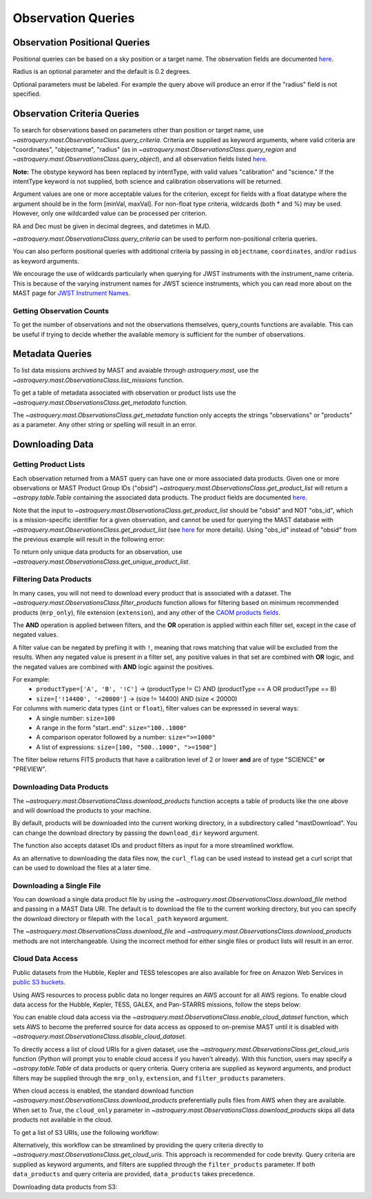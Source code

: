 
*******************
Observation Queries
*******************

Observation Positional Queries
==============================

Positional queries can be based on a sky position or a target name.
The observation fields are documented
`here <https://mast.stsci.edu/api/v0/_c_a_o_mfields.html>`__.

.. doctest-remote-data::

   >>> from astroquery.mast import Observations
   ...
   >>> obs_table = Observations.query_region("322.49324 12.16683")
   >>> print(obs_table[:10])  # doctest: +IGNORE_OUTPUT
   intentType obs_collection provenance_name ... srcDen    obsid    distance
   ---------- -------------- --------------- ... ------ ----------- --------
      science          SWIFT              -- ... 5885.0 15000731855      0.0
      science          SWIFT              -- ... 5885.0 15000731856      0.0
      science          SWIFT              -- ... 5885.0 15000790494      0.0
      science          SWIFT              -- ... 5885.0 15000731857      0.0
      science          SWIFT              -- ... 5885.0 15000791686      0.0
      science          SWIFT              -- ... 5885.0 15000791687      0.0
      science          SWIFT              -- ... 5885.0 15000729841      0.0
      science          SWIFT              -- ... 5885.0 15000754475      0.0
      science          SWIFT              -- ... 5885.0 15000779206      0.0
      science          SWIFT              -- ... 5885.0 15000779204      0.0

Radius is an optional parameter and the default is 0.2 degrees.

.. doctest-remote-data::

   >>> from astroquery.mast import Observations
   ...
   >>> obs_table = Observations.query_object("M8", radius=".02 deg")
   >>> print(obs_table[:10])  # doctest: +IGNORE_OUTPUT
   intentType obs_collection provenance_name ... srcDen    obsid    distance
   ---------- -------------- --------------- ... ------ ----------- --------
      science    SPITZER_SHA    SSC Pipeline ...    nan 19000016510      0.0
      science    SPITZER_SHA    SSC Pipeline ...    nan 19000016510      0.0
      science    SPITZER_SHA    SSC Pipeline ...    nan 19000016510      0.0
      science    SPITZER_SHA    SSC Pipeline ...    nan 19000016510      0.0
      science    SPITZER_SHA    SSC Pipeline ...    nan 19000016510      0.0
      science    SPITZER_SHA    SSC Pipeline ...    nan 19000016510      0.0
      science    SPITZER_SHA    SSC Pipeline ...    nan 19000016510      0.0
      science    SPITZER_SHA    SSC Pipeline ...    nan 19000016510      0.0
      science    SPITZER_SHA    SSC Pipeline ...    nan 19000016510      0.0
      science    SPITZER_SHA    SSC Pipeline ...    nan 19000016510      0.0

Optional parameters must be labeled. For example the query above will produce
an error if the "radius" field is not specified.

.. doctest-remote-data::

   >>> obs_table = Observations.query_object("M8", ".02 deg")
   Traceback (most recent call last):
   ...
   TypeError: ObservationsClass.query_object_async() takes 2 positional arguments but 3 were given


Observation Criteria Queries
============================

To search for observations based on parameters other than position or target name,
use `~astroquery.mast.ObservationsClass.query_criteria`.
Criteria are supplied as keyword arguments, where valid criteria are "coordinates",
"objectname", "radius" (as in `~astroquery.mast.ObservationsClass.query_region` and
`~astroquery.mast.ObservationsClass.query_object`), and all observation fields listed
`here <https://mast.stsci.edu/api/v0/_c_a_o_mfields.html>`__.

**Note:** The obstype keyword has been replaced by intentType, with valid values
"calibration" and "science." If the intentType keyword is not supplied, both science
and calibration observations will be returned.

Argument values are one or more acceptable values for the criterion,
except for fields with a float datatype where the argument should be in the form
[minVal, maxVal]. For non-float type criteria, wildcards (both * and %) may be used.
However, only one wildcarded value can be processed per criterion.

RA and Dec must be given in decimal degrees, and datetimes in MJD.

`~astroquery.mast.ObservationsClass.query_criteria` can be used to perform non-positional criteria queries.

.. doctest-remote-data::

   >>> from astroquery.mast import Observations
   ...
   >>> obs_table = Observations.query_criteria(dataproduct_type="image",
   ...                                         proposal_pi="Osten*")
   >>> print(obs_table[:5])  # doctest: +IGNORE_OUTPUT
   intentType obs_collection provenance_name ... srcDen  obsid     objID  
   ---------- -------------- --------------- ... ------ -------- ---------
      science            HST          CALCOS ...    nan 24139596 144540274
      science            HST          CALCOS ...    nan 24139591 144540276
      science            HST          CALCOS ...    nan 24139580 144540277
      science            HST          CALCOS ...    nan 24139597 144540280
      science            HST          CALCOS ...    nan 24139575 144540281
   ...

You can also perform positional queries with additional criteria by passing in ``objectname``, ``coordinates``,
and/or ``radius`` as keyword arguments.

.. doctest-remote-data::

   >>> from astroquery.mast import Observations
   ...
   >>> obs_table = Observations.query_criteria(objectname="M10",
   ...                                         radius="0.1 deg",
   ...                                         filters=["*UV","Kepler"],
   ...                                         obs_collection="GALEX")
   >>> print(obs_table)  # doctest: +IGNORE_OUTPUT
   intentType obs_collection provenance_name ... objID objID1 distance
   ---------- -------------- --------------- ... ----- ------ --------
      science          GALEX             AIS ... 61675  61675      0.0
      science          GALEX             GII ...  7022   7022      0.0
      science          GALEX             GII ... 78941  78941      0.0
      science          GALEX             AIS ... 61673  61673      0.0
      science          GALEX             GII ...  7023   7023      0.0
      science          GALEX             AIS ... 61676  61676      0.0
      science          GALEX             AIS ... 61674  61674      0.0

We encourage the use of wildcards particularly when querying for JWST instruments
with the instrument_name criteria. This is because of the varying instrument names
for JWST science instruments, which you can read more about on the MAST page for
`JWST Instrument Names <https://outerspace.stsci.edu/display/MASTDOCS/JWST+Instrument+Names>`__.

.. doctest-remote-data::

   >>> from astroquery.mast import Observations
   ...
   >>> obs_table = Observations.query_criteria(proposal_pi="Espinoza, Nestor",
   ...                                         instrument_name="NIRISS*")
   >>> set(obs_table['instrument_name'])  # doctest: +IGNORE_OUTPUT
   {'NIRISS', 'NIRISS/IMAGE', 'NIRISS/SOSS'}


Getting Observation Counts
--------------------------

To get the number of observations and not the observations themselves, query_counts functions are available.
This can be useful if trying to decide whether the available memory is sufficient for the number of observations.

.. doctest-remote-data::

   >>> from astroquery.mast import Observations
   ...
   >>> print(Observations.query_region_count("322.49324 12.16683", radius=0.001))  # doctest: +IGNORE_OUTPUT
   6338
   ...
   >>> print(Observations.query_object_count("M8",radius=".02 deg"))  # doctest: +IGNORE_OUTPUT
   469
   ...
   >>> print(Observations.query_criteria_count(proposal_id=8880))  # doctest: +IGNORE_OUTPUT
   8


Metadata Queries
================

To list data missions archived by MAST and avaiable through `astroquery.mast`,
use the `~astroquery.mast.ObservationsClass.list_missions` function.

.. doctest-remote-data::

   >>> from astroquery.mast import Observations
   ...
   >>> print(Observations.list_missions())
   ['BEFS', 'EUVE', 'FIMS-SPEAR', 'FUSE', 'GALEX', 'HLA', 'HLSP', 'HST', 'HUT', 'IUE', 'JWST', 'K2', 'K2FFI', 'Kepler', 'KeplerFFI', 'OPO', 'PS1', 'SDSS', 'SPITZER_SHA', 'SWIFT', 'TESS', 'TUES', 'WUPPE']

To get a table of metadata associated with observation or product lists use the
`~astroquery.mast.ObservationsClass.get_metadata` function.

.. doctest-remote-data::

   >>> from astroquery.mast import Observations
   ...
   >>> meta_table = Observations.get_metadata("observations")
   >>> print(meta_table[:5])  # doctest: +IGNORE_OUTPUT
     Column Name     Column Label   ...       Examples/Valid Values
   --------------- ---------------- ... ----------------------------------
        intentType Observation Type ... Valid values: science, calibration
    obs_collection          Mission ...          E.g. SWIFT, PS1, HST, IUE
   provenance_name  Provenance Name ...           E.g. TASOC, CALSTIS, PS1
   instrument_name       Instrument ...     E.g. WFPC2/WFC, UVOT, STIS/CCD
           project          Project ...    E.g. HST, HLA, EUVE, hlsp_legus
   ...
   >>> meta_table = Observations.get_metadata("products")
   >>> print(meta_table[:3])  # doctest: +IGNORE_OUTPUT
    Column Name     Column Label   ...         Examples/Valid Values
   -------------- ---------------- ... -------------------------------------
           obs_id   Observation ID ...                  U24Z0101T, N4QF18030
            obsID Product Group ID ...         Long integer, e.g. 2007590987
   obs_collection          Mission ... HST, HLA, SWIFT, GALEX, Kepler, K2...

The `~astroquery.mast.ObservationsClass.get_metadata` function only accepts the strings
"observations" or "products" as a parameter. Any other string or spelling will result
in an error.

.. doctest-remote-data::

   >>> meta_table = Observations.get_metadata("observation")
   Traceback (most recent call last):
   ...
   astroquery.exceptions.InvalidQueryError: Unknown query type.


Downloading Data
================

Getting Product Lists
---------------------

Each observation returned from a MAST query can have one or more associated data products.
Given one or more observations or MAST Product Group IDs ("obsid")
`~astroquery.mast.ObservationsClass.get_product_list` will return
a `~astropy.table.Table` containing the associated data products.
The product fields are documented `here <https://mast.stsci.edu/api/v0/_productsfields.html>`__.

.. doctest-remote-data::

   >>> from astroquery.mast import Observations
   ...
   >>> obs_table = Observations.query_criteria(objectname="M8", obs_collection=["K2", "IUE"])
   >>> data_products_by_obs = Observations.get_product_list(obs_table[0:2])
   >>> print(data_products_by_obs)  # doctest: +IGNORE_OUTPUT
   obsID  obs_collection dataproduct_type ... dataRights calib_level filters
   ------ -------------- ---------------- ... ---------- ----------- -------
   664784             K2       timeseries ...     PUBLIC           2  KEPLER
   664785             K2       timeseries ...     PUBLIC           2  KEPLER
   >>> obsids = obs_table[0:2]['obsid']
   >>> data_products_by_id = Observations.get_product_list(obsids)
   >>> print(data_products_by_id)  # doctest: +IGNORE_OUTPUT
   obsID  obs_collection dataproduct_type ... dataRights calib_level filters
   ------ -------------- ---------------- ... ---------- ----------- -------
   664784             K2       timeseries ...     PUBLIC           2  KEPLER
   664785             K2       timeseries ...     PUBLIC           2  KEPLER
   >>> print((data_products_by_obs == data_products_by_id).all())
   True

Note that the input to `~astroquery.mast.ObservationsClass.get_product_list` should be "obsid" and NOT "obs_id",
which is a mission-specific identifier for a given observation, and cannot be used for querying the MAST database
with `~astroquery.mast.ObservationsClass.get_product_list`
(see `here <https://mast.stsci.edu/api/v0/_c_a_o_mfields.html>`__ for more details).
Using "obs_id" instead of "obsid" from the previous example will result in the following error:

.. doctest-remote-data::
   >>> obs_ids = obs_table[0:2]['obs_id']
   >>> data_products_by_id = Observations.get_product_list(obs_ids)  # doctest: +IGNORE_OUTPUT
   Traceback (most recent call last):
   ...
   RemoteServiceError: Error converting data type varchar to bigint.

To return only unique data products for an observation, use `~astroquery.mast.ObservationsClass.get_unique_product_list`.

.. doctest-remote-data::
   >>> obs = Observations.query_criteria(obs_collection='HST',
   ...                                   filters='F606W',
   ...                                   instrument_name='ACS/WFC',
   ...                                   proposal_id=['12062'],
   ...                                   dataRights='PUBLIC')
   >>> unique_products = Observations.get_unique_product_list(obs)
   INFO: 180 of 370 products were duplicates. Only returning 190 unique product(s). [astroquery.mast.utils]
   INFO: To return all products, use `Observations.get_product_list` [astroquery.mast.observations]
   >>> print(unique_products[:10]['dataURI'])
                   dataURI                 
   ----------------------------------------
   mast:HST/product/jbeveoesq_flt_hlet.fits
      mast:HST/product/jbeveoesq_spt.fits
      mast:HST/product/jbeveoesq_trl.fits
         mast:HST/product/jbeveoesq_log.txt
         mast:HST/product/jbeveoesq_raw.jpg
         mast:HST/product/jbeveoesq_flc.jpg
         mast:HST/product/jbeveoesq_flt.jpg
      mast:HST/product/jbeveoesq_flc.fits
      mast:HST/product/jbeveoesq_flt.fits
      mast:HST/product/jbeveoesq_raw.fits

Filtering Data Products
-----------------------

In many cases, you will not need to download every product that is associated with a dataset. The
`~astroquery.mast.ObservationsClass.filter_products` function allows for filtering based on minimum recommended products
(``mrp_only``), file extension (``extension``), and any other of the `CAOM products fields <https://mast.stsci.edu/api/v0/_productsfields.html>`_.

The **AND** operation is applied between filters, and the **OR** operation is applied within each filter set, except in the case of negated values.

A filter value can be negated by prefiing it with ``!``, meaning that rows matching that value will be excluded from the results.
When any negated value is present in a filter set, any positive values in that set are combined with **OR** logic, and the negated 
values are combined with **AND** logic against the positives. 

For example:
  - ``productType=['A', 'B', '!C']`` → (productType != C) AND (productType == A OR productType == B)
  - ``size=['!14400', '<20000']`` → (size != 14400) AND (size < 20000)

For columns with numeric data types (``int`` or ``float``), filter values can be expressed in several ways:
  - A single number: ``size=100``
  - A range in the form "start..end": ``size="100..1000"``
  - A comparison operator followed by a number: ``size=">=1000"``
  - A list of expressions: ``size=[100, "500..1000", ">=1500"]``

The filter below returns FITS products that have a calibration level of 2 or lower **and** are of type "SCIENCE" **or** "PREVIEW".

.. doctest-remote-data::

   >>> from astroquery.mast import Observations
   ...
   >>> data_products = Observations.get_product_list('25588063')
   >>> filtered = Observations.filter_products(data_products,
   ...                                         extension="fits",
   ...                                         calib_level="<=2",
   ...                                         productType=["SCIENCE", "PREVIEW"])
   >>> print(filtered)  # doctest: +IGNORE_OUTPUT
    obsID   obs_collection dataproduct_type ... dataRights calib_level filters
   -------- -------------- ---------------- ... ---------- ----------- -------
   25167183            HLA            image ...     PUBLIC           2   F487N
   24556691            HST            image ...     PUBLIC           2   F487N
   24556691            HST            image ...     PUBLIC           2   F487N
   24556691            HST            image ...     PUBLIC           2   F487N
   24556691            HST            image ...     PUBLIC           2   F487N
   24556691            HST            image ...     PUBLIC           1   F487N
   24556691            HST            image ...     PUBLIC           1   F487N
   24556691            HST            image ...     PUBLIC           2   F487N


Downloading Data Products
-------------------------

The `~astroquery.mast.ObservationsClass.download_products` function accepts a table of products like the one above
and will download the products to your machine.

By default, products will be downloaded into the current working directory, in a subdirectory called "mastDownload".
You can change the download directory by passing the ``download_dir`` keyword argument.

The function also accepts dataset IDs and product filters as input for a more streamlined workflow.

.. doctest-skip::

   >>> from astroquery.mast import Observations
   ...
   >>> single_obs = Observations.query_criteria(obs_collection="IUE", obs_id="lwp13058")
   >>> data_products = Observations.get_product_list(single_obs)
   ...
   >>> manifest = Observations.download_products(data_products, productType="SCIENCE")
   Downloading URL https://mast.stsci.edu/api/v0.1/Download/file?uri=http://archive.stsci.edu/pub/iue/data/lwp/13000/lwp13058.mxlo.gz to ./mastDownload/IUE/lwp13058/lwp13058.mxlo.gz ... [Done]
   Downloading URL https://mast.stsci.edu/api/v0.1/Download/file?uri=http://archive.stsci.edu/pub/vospectra/iue2/lwp13058mxlo_vo.fits to ./mastDownload/IUE/lwp13058/lwp13058mxlo_vo.fits ... [Done]
   ...
   >>> print(manifest)
                      Local Path                     Status  Message URL
   ------------------------------------------------ -------- ------- ----
       ./mastDownload/IUE/lwp13058/lwp13058.mxlo.gz COMPLETE    None None
   ./mastDownload/IUE/lwp13058/lwp13058mxlo_vo.fits COMPLETE    None None

​As an alternative to downloading the data files now, the ``curl_flag`` can be used instead to instead get a
curl script that can be used to download the files at a later time.

.. doctest-remote-data::

   >>> from astroquery.mast import Observations
   ...
   >>> single_obs = Observations.query_criteria(obs_collection="IUE", obs_id="lwp13058")
   >>> data_products = Observations.get_product_list(single_obs)
   ...
   >>> table = Observations.download_products(data_products, 
   ...                                        productType="SCIENCE", 
   ...                                        curl_flag=True)   # doctest: +IGNORE_OUTPUT
   Downloading URL https://mast.stsci.edu/portal/Download/stage/anonymous/public/514cfaa9-fdc1-4799-b043-4488b811db4f/mastDownload_20170629162916.sh to ./mastDownload_20170629162916.sh ... [Done]


Downloading a Single File
-------------------------

You can download a single data product file by using the `~astroquery.mast.ObservationsClass.download_file`
method and passing in a MAST Data URI.  The default is to download the file to the current working directory, but
you can specify the download directory or filepath with the ``local_path`` keyword argument.

.. doctest-remote-data::

   >>> from astroquery.mast import Observations
   ...
   >>> single_obs = Observations.query_criteria(obs_collection="IUE",obs_id="lwp13058")
   >>> data_products = Observations.get_product_list(single_obs)
   ...
   >>> product = data_products[0]["dataURI"]
   >>> print(product)
   mast:IUE/url/pub/iue/data/lwp/13000/lwp13058.elbll.gz
   >>> result = Observations.download_file(product)   # doctest: +IGNORE_OUTPUT
   Downloading URL https://mast.stsci.edu/api/v0.1/Download/file?uri=mast:IUE/url/pub/iue/data/lwp/13000/lwp13058.elbll.gz to ./lwp13058.elbll.gz ... [Done]
   ...
   >>> print(result)
   ('COMPLETE', None, None)

The `~astroquery.mast.ObservationsClass.download_file` and `~astroquery.mast.ObservationsClass.download_products`
methods are not interchangeable. Using the incorrect method for either single files or product lists will result
in an error.

.. doctest-remote-data::

   >>> result = Observations.download_products(product)   # doctest: +IGNORE_OUTPUT
   Traceback (most recent call last):
   ...
   RemoteServiceError: Error converting data type varchar to bigint.

.. doctest-remote-data::

   >>> result = Observations.download_file(data_products)
   Traceback (most recent call last):
   ...
   TypeError: can only concatenate str (not "Table") to str


Cloud Data Access
------------------
Public datasets from the Hubble, Kepler and TESS telescopes are also available for free on Amazon Web Services
in `public S3 buckets <https://registry.opendata.aws/collab/stsci/>`__.

Using AWS resources to process public data no longer requires an AWS account for all AWS regions.
To enable cloud data access for the Hubble, Kepler, TESS, GALEX, and Pan-STARRS missions, follow the steps below:

You can enable cloud data access via the `~astroquery.mast.ObservationsClass.enable_cloud_dataset`
function, which sets AWS to become the preferred source for data access as opposed to on-premise
MAST until it is disabled with `~astroquery.mast.ObservationsClass.disable_cloud_dataset`.

To directly access a list of cloud URIs for a given dataset, use the
`~astroquery.mast.ObservationsClass.get_cloud_uris`
function (Python will prompt you to enable cloud access if you haven't already).
With this function, users may specify a `~astropy.table.Table` of data products or 
query criteria. Query criteria are supplied as keyword arguments, and product filters 
may be supplied through the ``mrp_only``, ``extension``, and ``filter_products`` parameters.

When cloud access is enabled, the standard download function
`~astroquery.mast.ObservationsClass.download_products` preferentially pulls files from AWS when they
are available. When set to `True`, the ``cloud_only`` parameter in
`~astroquery.mast.ObservationsClass.download_products` skips all data products not available in the cloud.


To get a list of S3 URIs, use the following workflow:

.. doctest-skip::

   >>> import os
   >>> from astroquery.mast import Observations
   ...
   >>> # Simply call the `enable_cloud_dataset` method from `Observations`. 
   >>> # The default provider is `AWS`, but we will write it in manually for this example:
   >>> Observations.enable_cloud_dataset(provider='AWS')
   INFO: Using the S3 STScI public dataset [astroquery.mast.core]
   ...
   >>> # Getting the cloud URIs
   >>> obs_table = Observations.query_criteria(obs_collection='HST',
   ...                                         filters='F606W',
   ...                                         instrument_name='ACS/WFC',
   ...                                         proposal_id=['12062'],
   ...                                         dataRights='PUBLIC')
   >>> products = Observations.get_product_list(obs_table)
   >>> filtered = Observations.filter_products(products,
   ...                                         productSubGroupDescription='DRZ')
   >>> s3_uris = Observations.get_cloud_uris(filtered)
   >>> print(s3_uris)
   ['s3://stpubdata/hst/public/jbev/jbeveo010/jbeveo010_drz.fits', 's3://stpubdata/hst/public/jbev/jbevet010/jbevet010_drz.fits']
   ...
   >>> Observations.disable_cloud_dataset()

Alternatively, this workflow can be streamlined by providing the query criteria directly to `~astroquery.mast.ObservationsClass.get_cloud_uris`.
This approach is recommended for code brevity. Query criteria are supplied as keyword arguments, and filters are supplied through the 
``filter_products`` parameter. If both ``data_products`` and query criteria are provided, ``data_products`` takes precedence.

.. doctest-remote-data::

   >>> import os
   >>> from astroquery.mast import Observations
   ...
   >>> Observations.enable_cloud_dataset(provider='AWS')
   INFO: Using the S3 STScI public dataset [astroquery.mast.cloud]
   >>> # Getting the cloud URIs
   >>> s3_uris = Observations.get_cloud_uris(obs_collection='HST',
   ...                                       filters='F606W',
   ...                                       instrument_name='ACS/WFC',
   ...                                       proposal_id=['12062'],
   ...                                       dataRights='PUBLIC',
   ...                                       filter_products={'productSubGroupDescription': 'DRZ'})
   INFO: 2 of 4 products were duplicates. Only returning 2 unique product(s). [astroquery.mast.utils]
   >>> print(s3_uris)
   ['s3://stpubdata/hst/public/jbev/jbeveo010/jbeveo010_drz.fits', 's3://stpubdata/hst/public/jbev/jbevet010/jbevet010_drz.fits']
   >>> Observations.disable_cloud_dataset()

Downloading data products from S3:

.. doctest-skip::

   >>> import os
   >>> from astroquery.mast import Observations
   ...
   >>> # Simply call the `enable_cloud_dataset` method from `Observations`. The default provider is `AWS`, but we will write it in manually for this example:
   >>> Observations.enable_cloud_dataset(provider='AWS')
   INFO: Using the S3 STScI public dataset [astroquery.mast.core]
   ...
   >>> # Downloading from the cloud
   >>> obs_table = Observations.query_criteria(obs_collection=['Kepler'],
   ...                                         objectname="Kepler 12b", radius=0)
   >>> products = Observations.get_product_list(obs_table[0])
   >>> manifest = Observations.download_products(products[:10], cloud_only=True)
   manifestDownloading URL https://mast.stsci.edu/api/v0.1/Download/file?uri=mast:KEPLER/url/missions/kepler/dv_files/0118/011804465/kplr011804465-01-20160209194854_dvs.pdf to ./mastDownload/Kepler/kplr011804465_lc_Q111111110111011101/kplr011804465-01-20160209194854_dvs.pdf ...
   |==========================================| 1.5M/1.5M (100.00%)         0s
   Downloading URL https://mast.stsci.edu/api/v0.1/Download/file?uri=mast:KEPLER/url/missions/kepler/dv_files/0118/011804465/kplr011804465-20160128150956_dvt.fits to ./mastDownload/Kepler/kplr011804465_lc_Q111111110111011101/kplr011804465-20160128150956_dvt.fits ...
   |==========================================|  17M/ 17M (100.00%)         1s
   Downloading URL https://mast.stsci.edu/api/v0.1/Download/file?uri=mast:KEPLER/url/missions/kepler/dv_files/0118/011804465/kplr011804465-20160209194854_dvr.pdf to ./mastDownload/Kepler/kplr011804465_lc_Q111111110111011101/kplr011804465-20160209194854_dvr.pdf ...
   |==========================================| 5.8M/5.8M (100.00%)         0s
   Downloading URL https://mast.stsci.edu/api/v0.1/Download/file?uri=mast:KEPLER/url/missions/kepler/dv_files/0118/011804465/kplr011804465_q1_q17_dr25_obs_tcert.pdf to ./mastDownload/Kepler/kplr011804465_lc_Q111111110111011101/kplr011804465_q1_q17_dr25_obs_tcert.pdf ...
   |==========================================| 2.2M/2.2M (100.00%)         0s
   Downloading URL https://mast.stsci.edu/api/v0.1/Download/file?uri=mast:KEPLER/url/missions/kepler/previews/0118/011804465/kplr011804465-2013011073258_llc_bw_large.png to ./mastDownload/Kepler/kplr011804465_lc_Q111111110111011101/kplr011804465-2013011073258_llc_bw_large.png ...
   |==========================================|  24k/ 24k (100.00%)         0s
   Downloading URL https://mast.stsci.edu/api/v0.1/Download/file?uri=mast:KEPLER/url/missions/kepler/target_pixel_files/0118/011804465/kplr011804465_tpf_lc_Q111111110111011101.tar to ./mastDownload/Kepler/kplr011804465_lc_Q111111110111011101/kplr011804465_tpf_lc_Q111111110111011101.tar ...
   |==========================================|  43M/ 43M (100.00%)         4s
   Downloading URL https://mast.stsci.edu/api/v0.1/Download/file?uri=mast:KEPLER/url/missions/kepler/lightcurves/0118/011804465/kplr011804465_lc_Q111111110111011101.tar to ./mastDownload/Kepler/kplr011804465_lc_Q111111110111011101/kplr011804465_lc_Q111111110111011101.tar ...
   |==========================================| 5.9M/5.9M (100.00%)         0s
   Downloading URL https://mast.stsci.edu/api/v0.1/Download/file?uri=mast:KEPLER/url/missions/kepler/lightcurves/0118/011804465/kplr011804465-2009131105131_llc.fits to ./mastDownload/Kepler/kplr011804465_lc_Q111111110111011101/kplr011804465-2009131105131_llc.fits ...
   |==========================================|  77k/ 77k (100.00%)         0s
   Downloading URL https://mast.stsci.edu/api/v0.1/Download/file?uri=mast:KEPLER/url/missions/kepler/lightcurves/0118/011804465/kplr011804465-2009166043257_llc.fits to ./mastDownload/Kepler/kplr011804465_lc_Q111111110111011101/kplr011804465-2009166043257_llc.fits ...
   |==========================================| 192k/192k (100.00%)         0s
   Downloading URL https://mast.stsci.edu/api/v0.1/Download/file?uri=mast:KEPLER/url/missions/kepler/lightcurves/0118/011804465/kplr011804465-2009259160929_llc.fits to ./mastDownload/Kepler/kplr011804465_lc_Q111111110111011101/kplr011804465-2009259160929_llc.fits ...
   |==========================================| 466k/466k (100.00%)         0s
   ...
   >>> print(manifest["Status"])
   Status
   --------
   COMPLETE
   COMPLETE
   COMPLETE
   COMPLETE
   COMPLETE
   COMPLETE
   COMPLETE
   COMPLETE
   COMPLETE
   COMPLETE
   ...
   >>> Observations.disable_cloud_dataset()